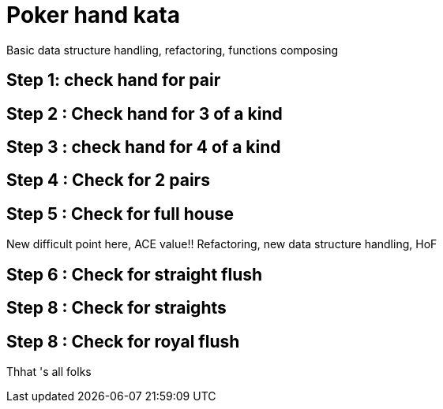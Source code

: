 = Poker hand kata


Basic data structure handling, refactoring, functions composing

== Step 1: check hand for pair

== Step 2  : Check hand for 3 of a kind

== Step 3 : check hand for 4 of a kind

== Step 4 : Check for 2 pairs

== Step 5 : Check for full house

New difficult point here, ACE  value!! Refactoring, new data structure handling, HoF

== Step 6 : Check for straight flush

== Step 8 : Check for straights

==  Step 8 : Check for royal flush


Thhat 's all folks